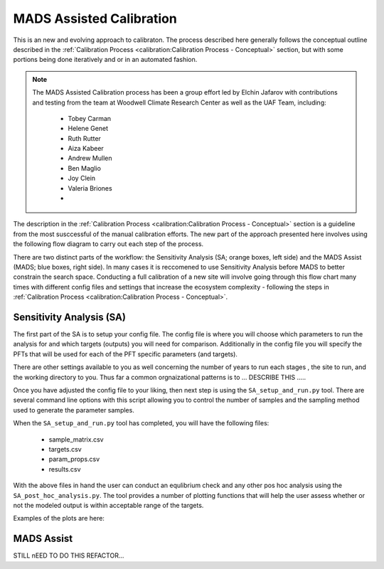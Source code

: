 .. # with overline, for parts
   * with overline, for chapters
   =, for sections
   -, for subsections
   ^, for subsubsections
   ", for paragraphs

###########################
MADS Assisted Calibration
###########################

This is an new and evolving approach to calibraton. The process described here
generally follows the conceptual outline described in the :ref:`Calibration
Process <calibration:Calibration Process - Conceptual>` section, but with some
portions being done iteratively and or in an automated fashion.

.. note:: 

   The MADS Assisted Calibration process has been a group effort led by Elchin
   Jafarov with contributions and testing from the team at Woodwell Climate Research Center as well as the UAF Team, including:

    - Tobey Carman
    - Helene Genet
    - Ruth Rutter
    - Aiza Kabeer
    - Andrew Mullen
    - Ben Maglio
    - Joy Clein
    - Valeria Briones
    - 


The description in the :ref:`Calibration Process <calibration:Calibration
Process - Conceptual>` section is a guideline from the most susccessful of the
manual calibration efforts. The new part of the approach presented here involves
using the following flow diagram to carry out each step of the process.

.. raw:: html

   <!-- From shared drawing: Documentation Embed Images "SA-CA-workflow"--> 
   <img src="https://docs.google.com/drawings/d/e/2PACX-1vS-qINFX6KDS8nkX8JtXav_5LKSsg4tX27zP3uNxlChEPRQn9nHALp1tnZbFXiV3NHk_xw_qtjvuObF/pub?w=1852&amp;h=1200">
   
   <figcaption>Caption?</figcaption>  

There are two distinct parts of the workflow: the Sensitivity Analysis (SA;
orange boxes, left side) and the MADS Assist (MADS; blue boxes, right side). In
many cases it is reccomened to use Sensitivity Analysis before MADS to better
constrain the search space. Conducting a full calibration of a new site will
involve going through this flow chart many times with different config files
and settings that increase the ecosystem complexity - following the steps in
:ref:`Calibration Process <calibration:Calibration Process - Conceptual>`.


**************************
Sensitivity Analysis (SA)
**************************

.. raw:: html

   <!-- From shared drawing: Documentation Emebd images "SA-workflow-annotated"-->
   <img src="https://docs.google.com/drawings/d/e/2PACX-1vSTCt5ajys-SvFIz8Kqkgx2O-cN28rN3UwozPBJ32v4yID5RnyZyj1y1kYwwwntkKI1sz36jiLL52N1/pub?w=1257&amp;h=798">

The first part of the SA is to setup your config file. The config file is where
you will choose which parameters to run the analysis for and which targets
(outputs) you will need for comparison. Additionally in the config file you will
specify the PFTs that will be used for each of the PFT specific parameters (and
targets).

There are other settings available to you as well concerning the number of years
to run each stages , the site to run, and the working directory to you. Thus far
a common orgnaizational patterns is to ... DESCRIBE THIS .....

Once you have adjusted the config file to your liking, then next step is using
the ``SA_setup_and_run.py`` tool. There are several command line options with
this script allowing you to control the number of samples and the sampling
method used to generate the parameter samples.

When the ``SA_setup_and_run.py`` tool has completed, you will have the following
files:

 * sample_matrix.csv
 * targets.csv
 * param_props.csv
 * results.csv

With the above files in hand the user can conduct an equlibrium check and any
other pos hoc analysis using the ``SA_post_hoc_analysis.py``. The tool provides
a number of plotting functions that will help the  user assess whether or not
the modeled output is within acceptable range of the targets.

Examples of the plots are here:




***************************
MADS Assist
***************************

STILL nEED TO DO THIS REFACTOR...

.. .. image:: picture.jpeg
..    :height: 100px
..    :width: 200 px
..    :scale: 50 %
..    :alt: alternate text
..    :align: right



.. .. figure:: picture.png
..    :scale: 50 %
..    :alt: map to buried treasure

..    This is the caption of the figure (a simple paragraph).

..    The legend consists of all elements after the caption.  In this
..    case, the legend consists of this paragraph and the following
..    table:

..    +-----------------------+-----------------------+
..    | Symbol                | Meaning               |
..    +=======================+=======================+
..    | .. image:: tent.png   | Campground            |
..    +-----------------------+-----------------------+
..    | .. image:: waves.png  | Lake                  |
..    +-----------------------+-----------------------+
..    | .. image:: peak.png   | Mountain              |
..    +-----------------------+-----------------------+

